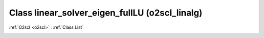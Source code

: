 Class linear_solver_eigen_fullLU (o2scl_linalg)
===============================================

:ref:`O2scl <o2scl>` : :ref:`Class List`

.. _linear_solver_eigen_fullLU:

.. doxygenclass:: o2scl_linalg::linear_solver_eigen_fullLU
